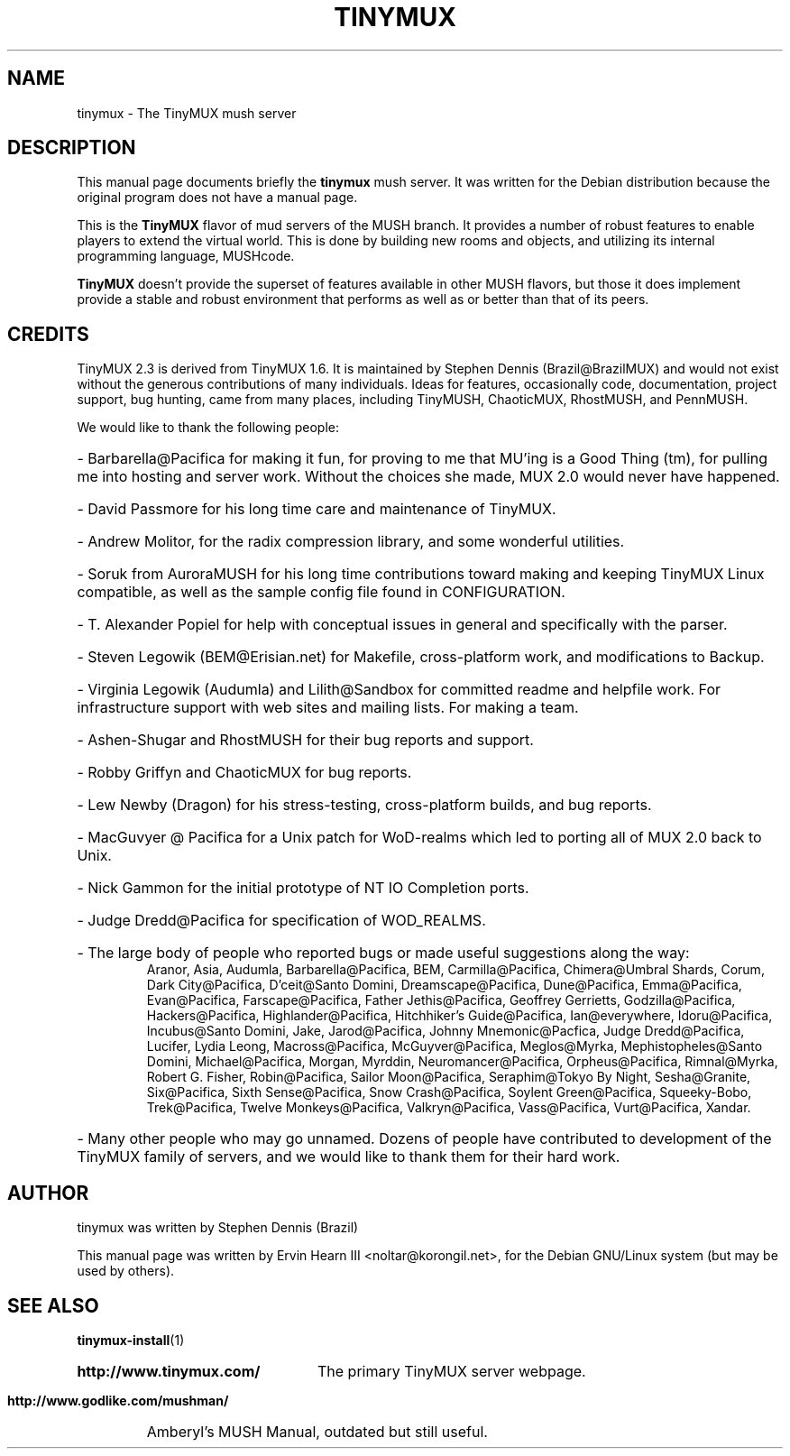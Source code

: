 .\"                                      Hey, EMACS: -*- nroff -*-
.\" First parameter, NAME, should be all caps
.\" Second parameter, SECTION, should be 1-8, maybe w/ subsection
.\" other parameters are allowed: see man(7), man(1)
.TH TINYMUX 6 "October 25, 2004"
.\" Please adjust this date whenever revising the manpage.
.\"
.\" Some roff macros, for reference:
.\" .nh        disable hyphenation
.\" .hy        enable hyphenation
.\" .ad l      left justify
.\" .ad b      justify to both left and right margins
.\" .nf        disable filling
.\" .fi        enable filling
.\" .br        insert line break
.\" .sp <n>    insert n+1 empty lines
.\" for manpage-specific macros, see man(7)
.SH NAME
tinymux \- The TinyMUX mush server
.SH DESCRIPTION
This manual page documents briefly the
.B tinymux
mush server.
It was written for the Debian distribution because the original program
does not have a manual page.
.PP
This is the
.B TinyMUX
flavor of mud servers of the MUSH branch. It provides a number of
robust features to enable players to extend the virtual world. This
is done by building new rooms and objects, and utilizing its internal
programming language, MUSHcode.
.PP
.B TinyMUX
doesn't provide the superset of features available in other MUSH
flavors, but those it does implement provide a stable and robust
environment that performs as well as or better than that of its peers.
.SH CREDITS
TinyMUX 2.3 is derived from TinyMUX 1.6. It is maintained by Stephen Dennis
(Brazil@BrazilMUX) and would not exist without the generous contributions of
many individuals. Ideas for features, occasionally code, documentation,
project support, bug hunting, came from many places, including TinyMUSH,
ChaoticMUX, RhostMUSH, and PennMUSH.
.PP
We would like to thank the following people:
.HP
\- Barbarella@Pacifica for making it fun, for proving to me that MU'ing is a
Good Thing (tm), for pulling me into hosting and server work. Without the
choices she made, MUX 2.0 would never have happened.
.HP
\- David Passmore for his long time care and maintenance of TinyMUX.
.HP
\- Andrew Molitor, for the radix compression library, and some wonderful
utilities.
.HP
\- Soruk from AuroraMUSH for his long time contributions toward making and
keeping TinyMUX Linux compatible, as well as the sample config file found in
CONFIGURATION.
.HP
\- T. Alexander Popiel for help with conceptual issues in general and
specifically with the parser.
.HP
\- Steven Legowik (BEM@Erisian.net) for Makefile, cross-platform work, and
modifications to Backup.
.HP
\- Virginia Legowik (Audumla) and Lilith@Sandbox for committed readme and
helpfile work. For infrastructure support with web sites and mailing lists.
For making a team.
.HP
\- Ashen\-Shugar and RhostMUSH for their bug reports and support.
.HP
\- Robby Griffyn and ChaoticMUX for bug reports.
.HP
\- Lew Newby (Dragon) for his stress-testing, cross-platform builds, and bug
reports.
.HP
\- MacGuvyer @ Pacifica for a Unix patch for WoD-realms which led to porting
all of MUX 2.0 back to Unix.
.HP
\- Nick Gammon for the initial prototype of NT IO Completion ports.
.HP
\- Judge Dredd@Pacifica for specification of WOD_REALMS.
.HP
\- The large body of people who reported bugs or made useful suggestions along
the way:
.RS
Aranor, Asia, Audumla, Barbarella@Pacifica, BEM, Carmilla@Pacifica,
Chimera@Umbral Shards, Corum, Dark City@Pacifica, D'ceit@Santo Domini,
Dreamscape@Pacifica, Dune@Pacifica, Emma@Pacifica, Evan@Pacifica,
Farscape@Pacifica, Father Jethis@Pacifica, Geoffrey Gerrietts,
Godzilla@Pacifica, Hackers@Pacifica, Highlander@Pacifica, 
Hitchhiker's Guide@Pacifica, Ian@everywhere, Idoru@Pacifica, 
Incubus@Santo Domini, Jake, Jarod@Pacifica,
Johnny Mnemonic@Pacfica, Judge Dredd@Pacifica, Lucifer, Lydia Leong,
Macross@Pacifica, McGuyver@Pacifica, Meglos@Myrka,
Mephistopheles@Santo Domini, Michael@Pacifica, Morgan, Myrddin,
Neuromancer@Pacifica, Orpheus@Pacifica, Rimnal@Myrka, Robert G. Fisher,
Robin@Pacifica, Sailor Moon@Pacifica, Seraphim@Tokyo By Night,
Sesha@Granite, Six@Pacifica, Sixth Sense@Pacifica, Snow Crash@Pacifica,
Soylent Green@Pacifica, Squeeky-Bobo, Trek@Pacifica,
Twelve Monkeys@Pacifica, Valkryn@Pacifica, Vass@Pacifica, Vurt@Pacifica,
Xandar.
.RE
.HP
\- Many other people who may go unnamed. Dozens of people have contributed to
development of the TinyMUX family of servers, and we would like to thank them
for their hard work.
.SH AUTHOR
tinymux was written by Stephen Dennis (Brazil)
.PP
This manual page was written by Ervin Hearn III <noltar@korongil.net>,
for the Debian GNU/Linux system (but may be used by others).
.SH SEE ALSO
.BR tinymux\-install (1)
.br
.HP
.B http://www.tinymux.com/
The primary TinyMUX server webpage.
.br
.HP
.B http://www.godlike.com/mushman/
Amberyl's MUSH Manual, outdated but still useful.
